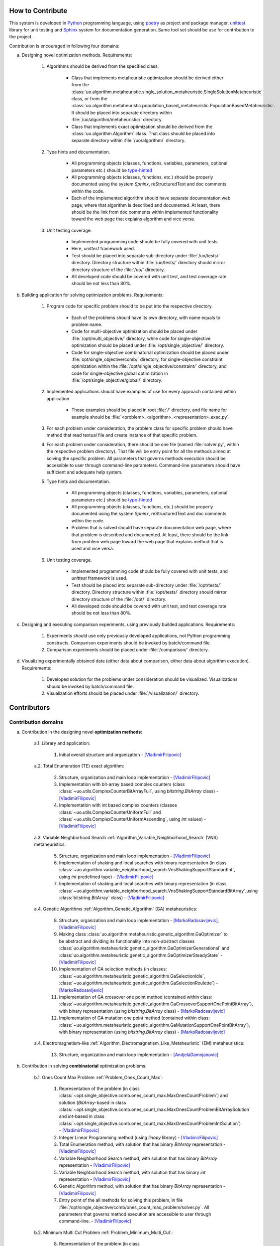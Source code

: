 How to Contribute
=================


This system is developed in `Python <https://www.python.org>`_ programming language, using `poetry <https://python-poetry.org>`_ as project and package manager, `unittest <https://docs.python.org/3/library/unitest.html>`_  library for unit testing and `Sphinx <https://www.sphinx-doc.org/en/master>`_ system for documentation generation. Same tool set should be use for contribution to the project.

Contribution is encouraged in following four domains:

a. Designing novel optimization methods. Requirements:

    1. Algorithms should be derived from the specified class.

        - Class that implements metaheuristic optimization should be derived either from the :class:`uo.algorithm.metaheuristic.single_solution_metaheuristic.SingleSolutionMetaheuristic` class, or from the :class:`uo.algorithm.metaheuristic.population_based_metaheuristic.PopulationBasedMetaheuristic`. It should be placed into separate directory within :file:`/uo/algorithm/metaheuristic/` directory.

        - Class that implements exact optimization should be derived from the :class:`uo.algorithm.Algorithm` class. That class should be placed into separate directory within :file:`/uo/algorithm/` directory.

    2. Type hints and documentation.

        - All programming objects (classes, functions, variables, parameters, optional parameters etc.) should be `type-hinted <https://www.infoworld.com/article/3630372/get-started-with-python-type-hints.html>`_
        
        - All programming objects (classes, functions, etc.) should be properly documented using the system `Sphinx`, reStructuredText and doc comments within the code.

        - Each of the implemented algorithm should have separate documentation web page, where that algorithm is described and documented. At least, there should be the link from doc comments within implemented functionality toward the web page that explains algorithm and vice versa.  

    3. Unit testing coverage.
    
        - Implemented programming code should be fully covered with unit tests.  
    
        - Here, `unittest` framework  used. 
        
        - Test should be placed into separate sub-directory under :file:`/uo/tests/` directory. Directory structure within :file:`/uo/tests/` directory should mirror directory structure of the :file:`/uo/` directory.  

        - All developed code should be covered with unit test, and test coverage rate should be not less than 80%. 


b. Building application for solving optimization problems. Requirements:

    1. Program code for specific problem should to be put into the respective directory.

        - Each of the problems should have its own directory, with name equals to problem name. 
        
        - Code for multi-objective optimization should be placed under :file:`/opt/multi_objective/` directory, while code for single-objective optimization should be placed under :file:`/opt/single_objective/` directory.

        - Code for single-objective combinatorial optimization should be placed under :file:`opt/single_objective/comb/` directory, for single-objective constraint optimization within the :file:`/opt/single_objective/constraint/` directory, and code for single-objective global optimization in :file:`/opt/single_objective/global/` directory.
        

    2. Implemented applications should have examples of use for every approach contained within application. 
    
        - Those examples should be placed in root :file:`/` directory, and file name for example should be :file:`<problem>_<algorithm>_<representation>_exec.py`.


    3. For each problem under consideration, the problem class for specific problem should have method that read textual file and create instance of that specific problem.

    4. For each problem under consideration, there should be one file (named :file:`solver.py`, within the respective problem directory). That file will be entry point for all the methods aimed at solving the specific problem. All parameters that governs methods execution should be accessible to user through command-line parameters. Command-line parameters should have sufficient and adequate help system.


    5. Type hints and documentation.

        - All programming objects (classes, functions, variables, parameters, optional parameters etc.) should be `type-hinted <https://www.infoworld.com/article/3630372/get-started-with-python-type-hints.html>`_
        
        - All programming objects (classes, functions, etc.) should be properly documented using the system `Sphinx`, reStructuredText and doc comments within the code.

        - Problem that is solved should have separate documentation web page, where that problem is described and documented. At least, there should be the link from problem web page toward the web page that explains method that is used and vice versa.  


    6. Unit testing coverage.
    
        - Implemented programming code should be fully covered with unit tests, and `unittest` framework is used. 
        
        - Test should be placed into separate sub-directory under :file:`/opt/tests/` directory. Directory structure within :file:`/opt/tests/` directory should mirror directory structure of the :file:`/opt/` directory.  

        - All developed code should be covered with unit test, and test coverage rate should be not less than 80%. 

c. Designing and executing comparison experiments, using previously builded applications. Requirements: 

    1. Experiments should use only previously developed applications, not Python programming constructs. Comparison experiments should be invoked by batch/command file.

    2. Comparison experiments should be placed under :file:`/comparison/` directory.

d. Visualizing experimentally obtained data (either data about comparison, either data about algorithm execution). Requirements:

    1. Developed solution for the problems under consideration should be visualized. Visualizations should be invoked by batch/command file.

    2. Visualization efforts should be placed under :file:`/visualization/` directory.

Contributors
============

Contribution domains
--------------------

a. Contribution in the designing novel **optimization methods**:

    a.1. Library and application:
    
        1. Initial overall structure and organization - [VladimirFilipovic]_

    a.2. Total Enumeration (TE) exact algorithm: 
    
        2. Structure, organization and main loop implementation - [VladimirFilipovic]_ 

        3. Implementation with bit-array based complex counters (class :class:`~uo.utils.ComplexCounterBitArrayFull`, using `bitstring.BitArray` class) - [VladimirFilipovic]_

        4. Implementation with int based complex counters (classes :class:`~uo.utils.ComplexCounterUniformFull` and :class:`~uo.utils.ComplexCounterUniformAscending`, using `int` values) - [VladimirFilipovic]_

    a.3. Variable Neighborhood Search :ref:`Algorithm_Variable_Neighborhood_Search` (VNS) metaheuristics:
        
        5. Structure, organization and main loop implementation - [VladimirFilipovic]_ 

        6. Implementation of shaking and local searches with binary representation  (in class :class:`~uo.algorithm.variable_neighborhood_search.VnsShakingSupportStandardInt`, using `int` predefined type) - [VladimirFilipovic]_ 

        7. Implementation of shaking and local searches with binary representation (in class :class:`~uo.algorithm.variable_neighborhood_search.VnsShakingSupportStandardBitArray`,using :class:`bitstring.BitArray` class) - [VladimirFilipovic]_ 

    a.4. Genetic Algorithms :ref:`Algorithm_Genetic_Algorithm` (GA) metaheuristics:
        
        8. Structure, organization and main loop implementation - [MarkoRadosavljevic]_, [VladimirFilipovic]_ 

        9. Making class :class:`uo.algorithm.metaheuristic.genetic_algorithm.GaOptimizer` to be abstract and dividing its functionality into non-abstract classes :class:`uo.algorithm.metaheuristic.genetic_algorithm.GaOptimizerGenerational` and :class:`uo.algorithm.metaheuristic.genetic_algorithm.GaOptimizerSteadyState` - [VladimirFilipovic]_ 

        10. Implementation of GA selection methods (in classes: :class:`~uo.algorithm.metaheuristic.genetic_algorithm.GaSelectionIdle`, :class:`~uo.algorithm.metaheuristic.genetic_algorithm.GaSelectionRoulette`)  - [MarkoRadosavljevic]_

        11. Implementation of GA crossover one point method (contained within class: :class:`~uo.algorithm.metaheuristic.genetic_algorithm.GaCrossoverSupportOnePointBitArray`), with binary representation (using `bitstring.BitArray` class) - [MarkoRadosavljevic]_ 

        12. Implementation of GA mutation one point method (contained within class: :class:`~uo.algorithm.metaheuristic.genetic_algorithm.GaMutationSupportOnePointBitArray`), with binary representation (using `bitstring.BitArray` class) - [MarkoRadosavljevic]_ 

    a.4. Electromagnetism-like :ref:`Algorithm_Electromagnetism_Like_Metaheuristic` (EM) metaheuristics:
        
        13. Structure, organization and main loop implementation - [AndjelaDamnjanovic]_


b. Contribution in solving **combinatorial** optimization problems:

    b.1. Ones Count Max Problem :ref:`Problem_Ones_Count_Max`:

        1. Representation of the problem (in class :class:`~opt.single_objective.comb.ones_count_max.MaxOnesCountProblem`) and solution (`BitArray`-based in class :class:`~opt.single_objective.comb.ones_count_max.MaxOnesCountProblemBitArraySolution` and `int`-based in class :class:`~opt.single_objective.comb.ones_count_max.MaxOnesCountProblemIntSolution`) - [VladimirFilipovic]_
        
        2. Integer Linear Programming method (using `linopy` library) - [VladimirFilipovic]_  

        3. Total Enumeration method, with solution that has binary `BitArray` representation - [VladimirFilipovic]_  

        4. Variable Neighborhood Search method, with solution that has binary `BitArray` representation - [VladimirFilipovic]_  

        5. Variable Neighborhood Search method, with solution that has binary `int` representation - [VladimirFilipovic]_  

        6. Genetic Algorithm method, with solution that has binary `BitArray` representation - [VladimirFilipovic]_  

        7. Entry point of the all methods for solving this problem, in file :file:`/opt/single_objective/comb/ones_count_max_problem/solver.py`. All parameters that governs method execution are accessible to user through command-line.  - [VladimirFilipovic]_  

    b.2. Minimum Multi Cut Problem :ref:`Problem_Minimum_Multi_Cut`:

        8. Representation of the problem (in class :class:`~opt.single_objective.comb.minimum_multi_cut_problem.MinMultiCutProblem`, that uses `ng.Graph` class for class representation) and solution with `BitArray`-based representation (in class :class:`~opt.single_objective.comb.minimum_multi_cut_problem.MinMultiCutProblemBitArraySolution`) - [MarkoRadosavljevic]_
        
        9. Variable Neighborhood Search method, with solution that has binary `BitArray` representation - [MarkoRadosavljevic]_  

        10. Genetic Algorithm method, with solution that has binary `BitArray` representation - [MarkoRadosavljevic]_  

    b.3. Set Covering Problem :ref:`Problem_Set_Covering`:

        11. Representation of the problem (in class :class:`~opt.single_objective.comb.set_covering_problem.set_covering_problem.MinSetCoverProblem`and solution with `BitArray`-based representation (in class :class:`~~opt.single_objective.comb.set_covering_problem.set_covering_problem_bit_array_solution.MinSetCoverProblemBitArraySolution`) - [AndjelaDamnjanovic]_
        
        12. Electromagnetism-like Metaheuristic method, with solution that has binary `BitArray` representation - [AndjelaDamnjanovic]_  

        13. ILP model, with `linopy` library and `Gurobi` solver - [AndjelaDamnjanovic]_  


c. Contribution in solving **global** optimization problems:


    c.1. Max Function One Variable Problem:

        1. Variable Neighborhood Search method, with solution that has binary `BitArray` representation - [VladimirFilipovic]_  

        2. Variable Neighborhood Search method, with solution that has binary `int` representation - [VladimirFilipovic]_  

        3. Entry point of the all methods for solving this problem, in file :file:`/opt/single_objective/glob/max_function_one_variable_problem/solver.py`. All parameters that governs method execution are accessible to user through command-line.  - [VladimirFilipovic]_  

Contributor List
----------------

.. [VladimirFilipovic] Vladimir Filipović, `<https://github.com/vladofilipovic>`_ e-mail: vladofilipovic@hotmail.com

.. [MarkoRadosavljevic] Marko Radosavljević, `<https://github.com/Markic01>`_ e-mail: mi20079@alas.matf.bg.ac.rs

.. [AndjelaDamnjanovic] Anđela Damjanović, `<https://github.com/AndjelaDamnjanovic>`_ e-mail: mi19059@alas.matf.bg.ac.rs
